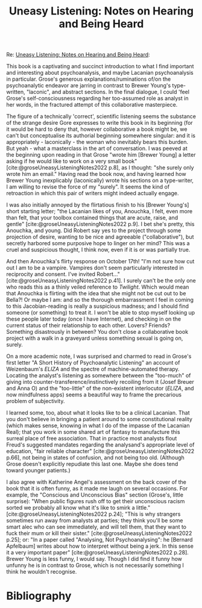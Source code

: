 #+title: Uneasy Listening: Notes on Hearing and Being Heard 
#+options: author:nil date:nil timestamp:nil toc:nil
#+bibliography: ../../references/master.bib
#+HTML_HEAD: <link rel="stylesheet" type="text/css" href="style.css" />

Re: [[https://mackbooks.co.uk/products/uneasy-listening-notes-on-hearing-and-being-heard][Uneasy Listening: Notes on Hearing and Being Heard]]:


This book is a captivating and succinct introduction to what I find important and interesting about psychoanalysis, and maybe Lacanian psychoanalysis in particular.
Grose's generous explanations/ruminations of/on the psychoanalytic endeavor are jarring in contrast to Brewer Young's type-written, "laconic", and abstract sections.
In the final dialogue, I could 'feel Grose's self-consciousness regarding her too-assumed role as analyst in her words, in the fractured attempt of this collaborative masterpiece.

The figure of a technically 'correct', scientific listening seems the substance of the strange desire Gore expresses to write this book in its beginning (for it would be hard to deny that, however collaborative a book might be, we can't but conceptualise its authorial beginning somewhere singular: and it is appropriately - laconically - the woman who inevitably bears this burden.
But yeah - what a masterclass in the art of conversation.
I was peeved at the beginning upon reading in that Grose "wrote him [Brewer Young] a letter asking if he would like to work on a very small book" [cite:@groseUneasyListeningNotes2022 p.8], as I thought: "she surely only wrote him an email."
Having read the book now, and having learned how Brewer Young inexplicably (laconically) wrote his sections on a type-writer, I am willing to revise the force of my "surely".
It seems the kind of retroaction in which this pair of writers might indeed actually engage.

I was also initially annoyed by the flirtatious finish to his [Brewer Young's] short starting letter; "the Lacanian likes of you, Anouchka, I felt, even more than felt, that your toolbox contained things that are acute, raise, and gentle" [cite:@groseUneasyListeningNotes2022 p.9].
I bet she's pretty, this Anouchka, and young.
Did Robert say yes to the project through some projection of desire, wanting to be nice and agreeable ("collaborative"), but secretly harbored some purposive hope to linger on her mind?
This was a cruel and suspicious thought, I think now, even if it is or was partially true.

And then Anouchka's flirty response on October 17th!
"I'm not sure how cut out I am to be a vampire. Vampires don't seem particularly interested in reciprocity and consent. I've invited Robert..."[cite:@groseUneasyListeningNotes2022 p.41].
I surely can't be the only one who reads this as a thinly veiled reference to /Twilight/.
Which would mean that Anouchka is flirting with the idea that she might not be cut out to be Bella?!
Or maybe I am: and so the thorough embarrassment I feel in coming to this Jacobian-reading is really a suspicious madness; and I should find someone (or something) to treat it.
I won't be able to stop myself looking up these people later today (once I have Internet), and checking in on the current status of their relationship to each other.
Lovers?
Friends?
Something disastrously in between?
You don't close a collaborative book project with a walk in a graveyard unless something sexual is going on, surely.

On a more academic note, I was surprised and charmed to read in Grose's first letter "A Short History of Psychoanalytic Listening" an account of Weizenbaum's /ELIZA/ and the spectre of machine-automated therapy.
Locating the analyst's listening as somewhere between the "too-much" of giving into counter-transference/instinctively recoiling from it (Josef Breuer and Anna O) and the "too-little" of the non-existent interlocutor (/ELIZA/, and now mindfulness apps) seems a beautiful way to frame the precarious problem of subjectivity.

I learned some, too, about what it looks like to be a clinical Lacanian.
That you don't believe in bringing a patient around to some constitutional reality (which makes sense, knowing in what I do of the impasse of the Lacanian Real); that you work in some shared art of fantasy to manufacture this surreal place of free association.
That in practice most analysts flout Freud's suggested mandates regarding the analysand's appropriate level of education, "fair reliable character" [cite:@groseUneasyListeningNotes2022 p.66], not being in states of confusion, and not being too old.
(Although Grose doesn't explicitly repudiate this last one.
Maybe she does tend toward younger patients.)

I also agree with Katherine Angel's assessment on the back cover of the book that it is often funny, as it made me laugh on several occasions.
For example, the "Conscious and Unconscious Bias" section (Grose's, little surprise): "When public figures rush off to get their unconscious racism sorted we probably all know what it's like to smirk a little." [cite:@groseUneasyListeningNotes2022 p.24];
"This is why strangers sometimes run away from analysts at parties; they think you'll be some smart alec who can see immediately, and will tell them, that they want to fuck their mum or kill their sister." [cite:@groseUneasyListeningNotes2022 p.25]; or: "In a paper called "Analysing, Not Psychoanalysing": he [Bernard Apfelbaum] writes about how to interpret without being a jerk. In this sense it a very important paper" [cite:@groseUneasyListeningNotes2022 p.28].
Brewer Young is less funny, I would say.
Though I did find it funny how unfunny he is in contrast to Grose, which is not necessarily something I think he wouldn't recognise.

* Bibliography
#+print_bibliography:
